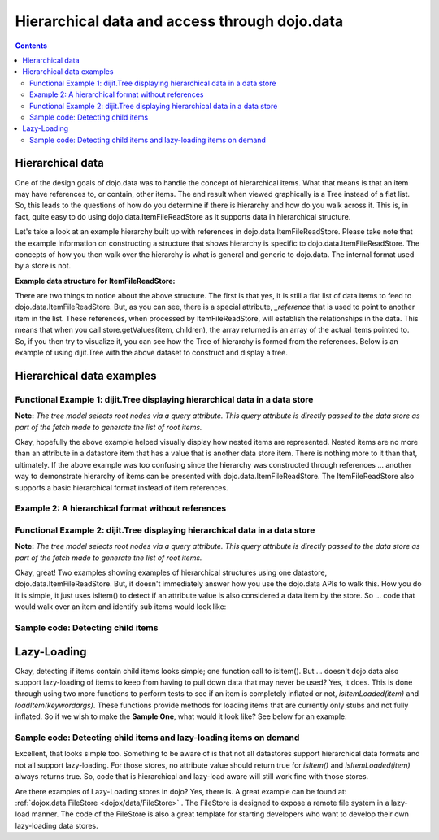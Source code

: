 .. _quickstart/data/usingdatastores/lazyloading:

==============================================
Hierarchical data and access through dojo.data
==============================================

.. contents ::
  :depth: 3

Hierarchical data
=================

One of the design goals of dojo.data was to handle the concept of hierarchical items.  What that means is that an item may have references to, or contain, other items.  The end result when viewed graphically is a Tree instead of a flat list.  So, this leads to the questions of how do you determine if there is hierarchy and how do you walk across it.  This is, in fact, quite easy to do using dojo.data.ItemFileReadStore as it supports data in hierarchical structure.

Let's take a look at an example hierarchy built up with references in dojo.data.ItemFileReadStore.  Please take note that the example information on constructing a structure that shows hierarchy is specific to dojo.data.ItemFileReadStore.  The concepts of how you then walk over the hierarchy is what is general and generic to dojo.data.  The internal format used by a store is not.

**Example data structure for ItemFileReadStore:**

.. js ::
 
  { identifier: 'name',
    label: 'name',
    items: [
      { name:'Africa', type:'continent',
        children:[{_reference:'Egypt'}, {_reference:'Kenya'}, {_reference:'Sudan'}] },
      { name:'Egypt', type:'country' },
      { name:'Kenya', type:'country',
        children:[{_reference:'Nairobi'}, {_reference:'Mombasa'}] },
      { name:'Nairobi', type:'city' },
      { name:'Mombasa', type:'city' },
      { name:'Sudan', type:'country',
        children:{_reference:'Khartoum'} },
      { name:'Khartoum', type:'city' },
      { name:'Asia', type:'continent',
        children:[{_reference:'China'}, {_reference:'India'}, {_reference:'Russia'}, {_reference:'Mongolia'}] },
      { name:'China', type:'country' },
      { name:'India', type:'country' },
      { name:'Russia', type:'country' },
      { name:'Mongolia', type:'country' },
      { name:'Australia', type:'continent', population:'21 million',
        children:{_reference:'Commonwealth of Australia'}},
      { name:'Commonwealth of Australia', type:'country', population:'21 million'},
      { name:'Europe', type:'continent',
        children:[{_reference:'Germany'}, {_reference:'France'}, {_reference:'Spain'}, {_reference:'Italy'}] },
      { name:'Germany', type:'country' },
      { name:'France', type:'country' },
      { name:'Spain', type:'country' },
      { name:'Italy', type:'country' },
      { name:'North America', type:'continent',
        children:[{_reference:'Mexico'}, {_reference:'Canada'}, {_reference:'United States of America'}] },
      { name:'Mexico', type:'country',  population:'108 million', area:'1,972,550 sq km',
        children:[{_reference:'Mexico City'}, {_reference:'Guadalajara'}] },
      { name:'Mexico City', type:'city', population:'19 million', timezone:'-6 UTC'},
      { name:'Guadalajara', type:'city', population:'4 million', timezone:'-6 UTC' },
      { name:'Canada', type:'country',  population:'33 million', area:'9,984,670 sq km',
        children:[{_reference:'Ottawa'}, {_reference:'Toronto'}] },
      { name:'Ottawa', type:'city', population:'0.9 million', timezone:'-5 UTC'},
      { name:'Toronto', type:'city', population:'2.5 million', timezone:'-5 UTC' },
      { name:'United States of America', type:'country' },
      { name:'South America', type:'continent',
        children:[{_reference:'Brazil'}, {_reference:'Argentina'}] },
      { name:'Brazil', type:'country', population:'186 million' },
      { name:'Argentina', type:'country', population:'40 million' }
  ]}

There are two things to notice about the above structure.  The first is that yes, it is still a flat list of data items to feed to dojo.data.ItemFileReadStore.  But, as you can see, there is a special attribute, *_reference* that is used to point to another item in the list.  These references, when processed by ItemFileReadStore, will establish the relationships in the data.  This means that when you call store.getValues(item, children), the array returned is an array of the actual items pointed to.  So, if you then try to visualize it, you can see how the Tree of hierarchy is formed from the references.  Below is an example of using dijit.Tree with the above dataset to construct and display a tree.

Hierarchical data examples
==========================

Functional Example 1:  dijit.Tree displaying hierarchical data in a data store
------------------------------------------------------------------------------

**Note:** *The tree model selects root nodes via a query attribute.  This query attribute is directly passed to the data store as part of the fetch made to generate the list of root items.*

.. code-example ::
  
  .. js ::

      dojo.require("dojo.data.ItemFileReadStore");
      dojo.require("dijit.Tree");
      var storeData = { identifier: 'name',
        label: 'name',
        items: [
          { name:'Africa', type:'continent',
            children:[{_reference:'Egypt'}, {_reference:'Kenya'}, {_reference:'Sudan'}] },
          { name:'Egypt', type:'country' },
          { name:'Kenya', type:'country',
            children:[{_reference:'Nairobi'}, {_reference:'Mombasa'}] },
          { name:'Nairobi', type:'city' },
          { name:'Mombasa', type:'city' },
          { name:'Sudan', type:'country',
            children:{_reference:'Khartoum'} },
          { name:'Khartoum', type:'city' },
          { name:'Asia', type:'continent',
            children:[{_reference:'China'}, {_reference:'India'}, {_reference:'Russia'}, {_reference:'Mongolia'}] },
          { name:'China', type:'country' },
          { name:'India', type:'country' },
          { name:'Russia', type:'country' },
          { name:'Mongolia', type:'country' },
          { name:'Australia', type:'continent', population:'21 million',
            children:{_reference:'Commonwealth of Australia'}},
          { name:'Commonwealth of Australia', type:'country', population:'21 million'},
          { name:'Europe', type:'continent',
            children:[{_reference:'Germany'}, {_reference:'France'}, {_reference:'Spain'}, {_reference:'Italy'}] },
          { name:'Germany', type:'country' },
          { name:'France', type:'country' },
          { name:'Spain', type:'country' },
          { name:'Italy', type:'country' },
          { name:'North America', type:'continent',
            children:[{_reference:'Mexico'}, {_reference:'Canada'}, {_reference:'United States of America'}] },
          { name:'Mexico', type:'country',  population:'108 million', area:'1,972,550 sq km',
            children:[{_reference:'Mexico City'}, {_reference:'Guadalajara'}] },
          { name:'Mexico City', type:'city', population:'19 million', timezone:'-6 UTC'},
          { name:'Guadalajara', type:'city', population:'4 million', timezone:'-6 UTC' },
          { name:'Canada', type:'country',  population:'33 million', area:'9,984,670 sq km',
            children:[{_reference:'Ottawa'}, {_reference:'Toronto'}] },
          { name:'Ottawa', type:'city', population:'0.9 million', timezone:'-5 UTC'},
          { name:'Toronto', type:'city', population:'2.5 million', timezone:'-5 UTC' },
          { name:'United States of America', type:'country' },
          { name:'South America', type:'continent',
            children:[{_reference:'Brazil'}, {_reference:'Argentina'}] },
          { name:'Brazil', type:'country', population:'186 million' },
          { name:'Argentina', type:'country', population:'40 million' }
      ]};

  .. html ::

    <div data-dojo-type="dojo.data.ItemFileReadStore" data-dojo-props="data:storeData" data-dojo-id="geographyStore"></div>
    <div data-dojo-type="dijit.tree.ForestStoreModel" data-dojo-id="geographyModel" data-dojo-props="store:geographyStore, query:{type: 'continent'}, rootId:'Geography', rootLabel:'Geography'"></div>
    <div data-dojo-type="dijit.Tree" data-dojo-props="model:geographyModel"></div>



Okay, hopefully the above example helped visually display how nested items are represented.  Nested items are no more than an attribute in a datastore item that has a value that is another data store item.  There is nothing more to it than that, ultimately.  If the above example was too confusing since the hierarchy was constructed through references ... another way to demonstrate hierarchy of items can be presented with dojo.data.ItemFileReadStore.  The ItemFileReadStore also supports a basic hierarchical format instead of item references.

Example 2:  A hierarchical format without references
----------------------------------------------------

.. js ::
 
  { identifier: 'name',
    items: [
      { name:'Africa', type:'continent', children:[
        { name:'Egypt', type:'country' },
        { name:'Kenya', type:'country', children:[
        { name:'Nairobi', type:'city' },
        { name:'Mombasa', type:'city' } ]
        },
        { name:'Sudan', type:'country', children:
          { name:'Khartoum', type:'city' }
        } ]
      },
      { name:'Asia', type:'continent', children:[
        { name:'China', type:'country' },
        { name:'India', type:'country' },
        { name:'Russia', type:'country' },
        { name:'Mongolia', type:'country' } ]
      },
      { name:'Australia', type:'continent', population:'21 million', children:
        { name:'Commonwealth of Australia', type:'country', population:'21 million'}
      },
      { name:'Europe', type:'continent', children:[
        { name:'Germany', type:'country' },
        { name:'France', type:'country' },
        { name:'Spain', type:'country' },
        { name:'Italy', type:'country' } ]
      },
      { name:'North America', type:'continent', children:[
        { name:'Mexico', type:'country',  population:'108 million', area:'1,972,550 sq km', children:[
          { name:'Mexico City', type:'city', population:'19 million', timezone:'-6 UTC'},
          { name:'Guadalajara', type:'city', population:'4 million', timezone:'-6 UTC' } ]
        },
        { name:'Canada', type:'country',  population:'33 million', area:'9,984,670 sq km', children:[
          { name:'Ottawa', type:'city', population:'0.9 million', timezone:'-5 UTC'},
          { name:'Toronto', type:'city', population:'2.5 million', timezone:'-5 UTC' }]
        },
        { name:'United States of America', type:'country' } ]
      },
      { name:'South America', type:'continent', children:[
        { name:'Brazil', type:'country', population:'186 million' },
        { name:'Argentina', type:'country', population:'40 million' } ]
      }
    ]
  }

Functional Example 2:  dijit.Tree displaying hierarchical data in a data store
------------------------------------------------------------------------------

**Note:** *The tree model selects root nodes via a query attribute.  This query attribute is directly passed to the data store as part of the fetch made to generate the list of root items.*

.. code-example ::
  
  .. js ::

      dojo.require("dojo.data.ItemFileReadStore");
      dojo.require("dijit.Tree");
      var storeData2 = {
        identifier: 'name',
        label: 'name',
        items: [
          { name:'Africa', type:'continent', children:[
            { name:'Egypt', type:'country' },
            { name:'Kenya', type:'country', children:[
            { name:'Nairobi', type:'city' },
            { name:'Mombasa', type:'city' } ]
            },
            { name:'Sudan', type:'country', children:
              { name:'Khartoum', type:'city' }
            } ]
          },
          { name:'Asia', type:'continent', children:[
            { name:'China', type:'country' },
            { name:'India', type:'country' },
            { name:'Russia', type:'country' },
            { name:'Mongolia', type:'country' } ]
          },
          { name:'Australia', type:'continent', population:'21 million', children:
            { name:'Commonwealth of Australia', type:'country', population:'21 million'}
          },
          { name:'Europe', type:'continent', children:[
            { name:'Germany', type:'country' },
            { name:'France', type:'country' },
            { name:'Spain', type:'country' },
            { name:'Italy', type:'country' } ]
          },
          { name:'North America', type:'continent', children:[
            { name:'Mexico', type:'country',  population:'108 million', area:'1,972,550 sq km', children:[
              { name:'Mexico City', type:'city', population:'19 million', timezone:'-6 UTC'},
              { name:'Guadalajara', type:'city', population:'4 million', timezone:'-6 UTC' } ]
            },
            { name:'Canada', type:'country',  population:'33 million', area:'9,984,670 sq km', children:[
              { name:'Ottawa', type:'city', population:'0.9 million', timezone:'-5 UTC'},
              { name:'Toronto', type:'city', population:'2.5 million', timezone:'-5 UTC' }]
            },
            { name:'United States of America', type:'country' } ]
          },
          { name:'South America', type:'continent', children:[
            { name:'Brazil', type:'country', population:'186 million' },
            { name:'Argentina', type:'country', population:'40 million' } ]
          }
        ]
      };

  .. html ::

    <div data-dojo-type="dojo.data.ItemFileReadStore" data-dojo-props="data:storeData2" data-dojo-id="geographyStore2"></div>
    <div data-dojo-type="dijit.tree.ForestStoreModel" data-dojo-id="geographyModel2" data-dojo-props="store:geographyStore2, query:{type: 'continent'}, rootId:'Geography', rootLabel:'Geography'"></div>
    <div data-dojo-type="dijit.Tree" data-dojo-props="model:geographyModel2"></div>

Okay, great!  Two examples showing examples of hierarchical structures using one datastore, dojo.data.ItemFileReadStore.  But, it doesn't immediately answer how you use the dojo.data APIs to walk this.  How you do it is simple, it just uses isItem() to detect if an attribute value is also considered a data item by the store.   So ... code that would walk over an item and identify sub items would look like:

Sample code:  Detecting child items
-----------------------------------

.. js ::
 
  var store = new dojo.data.ItemFileReadStore({url: "countries.json"});

  // Load completed function for walking across the attributes and child items of the
  // located items.
  var gotContinents = function(items, request){
    // Cycle over all the matches.
    for(var i = 0; i < items.length; i++){
      var item = items[i];

      // Cycle over all the attributes.
      var attributes = store.getAttributes(item);
      for(var j = 0; j < attributes.length; j++){
        // Assume all attributes are multi-valued and loop over the values ...
        var values = store.getValues(item, attributes[j]);
        for(var k = 0; k < values.length; k++){
          var value = values[k];
                
          if(store.isItem(value)){
            console.log("Located a child item with label: [" + store.getLabel(value) + "]");
          }else{
            console.log("Attribute: [" + attributes[j] + "] has value: [" + value + "]");
          }
        }
      }
    }
  }
  // Call the fetch of the toplevel continent items.
  store.fetch({query: {type: "continent"}, onComplete: gotContinents});

Lazy-Loading
============

Okay, detecting if items contain child items looks simple; one function call to isItem().  But ... doesn't dojo.data also support lazy-loading of items to keep from having to pull down data that may never be used?  Yes, it does.  This is done through using two more functions to perform tests to see if an item is completely inflated or not, *isItemLoaded(item)* and *loadItem(keywordargs)*.  These functions provide methods for loading items that are currently only stubs and not fully inflated.  So if we wish to make the **Sample One**, what would it look like?  See below for an example:

Sample code:  Detecting child items and lazy-loading items on demand
--------------------------------------------------------------------

.. js ::
 
  var store = new dojo.data.ItemFileReadStore({url: "countries.json"});

  // Load completed function for walking across the attributes and child items of the
  // located items.
  var gotContinents = function(items, request){
    // Cycle over all the matches.
    for(var i = 0; i < items.length; i++){
      var item = items[i];

      // Cycle over all the attributes.
      var attributes = store.getAttributes(item);
      for(var j = 0; j < attributes.length; j++){
        // Assume all attributes are multi-valued and loop over the values ...
        var values = store.getValues(item, attributes[j]);
        for(var k = 0; k < values.length; k++){
          var value = values[k];
                
          if(store.isItem(value)){
            // Test to see if the items data is fully loaded or needs to be demand-loaded in (the item in question is just a stub).
            if(store.isItemLoaded(value)){
              console.log("Located a child item with label: [" + store.getLabel(value) + "]");
            }else{
              // Asynchronously load in the child item using the stub data to get the real data.
              var lazyLoadComplete = function(item){
                console.log("Lazy-Load of item complete.  Located child item with label: [" + store.getLabel(item) + "]");
              }
              store.loadItem({item: value, onItem: lazyLoadComplete});
            }
          }else{
            console.log("Attribute: [" + attributes[j] + "] has value: [" + value + "]");
          }
        }
      }
    }
  }
  // Call the fetch of the toplevel continent items.
  store.fetch({query: {type: "continent"}, onComplete: gotContinents});

Excellent, that looks simple too.  Something to be aware of is that not all datastores support hierarchical data formats and not all support lazy-loading.  For those stores, no attribute value should return true for *isItem()* and *isItemLoaded(item)* always returns true.  So, code that is hierarchical and lazy-load aware will still work fine with those stores.

Are there examples of Lazy-Loading stores in dojo?  Yes, there is.  A great example can be found at: :ref:`dojox.data.FileStore <dojox/data/FileStore>` .  The FileStore is designed to expose a remote file system in a lazy-load manner.  The code of the FileStore is also a great template for starting developers who want to develop their own lazy-loading data stores.
